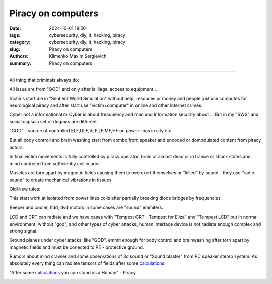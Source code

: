 Piracy on computers
###################

:date: 2024-10-01 19:50
:tags: cybersecurity, diy, it, hacking, piracy
:category: cybersecurity, diy, it, hacking, piracy
:slug: Piracy on computers
:authors: Klimenko Maxim Sergievich
:summary: Piracy on computers

###################

All thing that criminals always do:

All issue are from "GOD" and only after is illegal access to equipment...

Victims start die in "Sentient World Simulation" without help, resouces or money and people just use computes for neurological piracy and after start use "victim+computer" in online and other internet crimes.

Cyber not a informational or Cyber is about freaquency and man and Information security about ...
But in my "SWS" and social capsula set of dogmas are different.

"GOD" - source of controlled ELF,ULF,VLF,LF,MF,HF on power lines in city etc.

But all body controll and brain washing start from combo from speaker and encoded or domodulated content from piracy actors.

In final victim movements is fully controlled by piracy operator, brain or almost dead or in trance or shock states 
and mind controled from sufficiently coil in area.

Muscles are torn apart by magnetic fields causing them to overexert themselves or “killed” by sound - they use “radio sound” to create mechanical vibrations in tissues.

Old/New rules: 

This start work at isolated from power lines coils after partially breaking diode bridges by frequencies.

Beeper and cooler, hdd, dvd motors in some cases are "sound" emmiters.

LCD and CRT can radiate and we have cases with "Tempest CRT - Tempest for Eliza" and "Tempest LCD" but in normal environment, without "god", and other types of cyber attacks, human interface device is not radiate enough complex and strong signal.

Ground planes under cyber atacks, like "GOD", emmit enough for body control and brainwashing after torn apart by magnetic fields and must be conected to PE - protective ground.

Rumors about mind crawler and some observations of 3d sound or "Sound blaster" from PC speaker stereo system. As absolutely every thing can radiate tensors of fields after some `calculations`_.

"After some `calculations`_ you can stand as a Human" - Piracy 

.. _calculations: https://en.wikipedia.org/wiki/Maxwell%27s_equations

.. image:: images/photo_2024-10-01_19-05-33.jpg
           :align: left

.. image:: images/photo_2024-10-01_19-05-29.jpg
           :align: left

.. image:: images/photo_2024-10-01_19-05-15.jpg
           :align: left

.. image:: images/photo_2024-10-01_19-05-37.jpg
           :align: left

